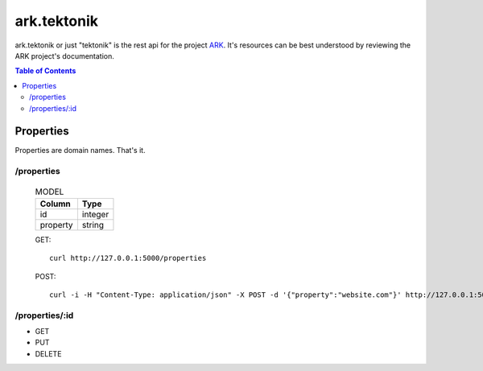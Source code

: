 ==================================================================
ark.tektonik
==================================================================

ark.tektonik or just "tektonik" is the rest api for the project `ARK <http://code.kevinlint.com>`_. It's resources can be best understood by reviewing the ARK project's documentation.

.. contents:: Table of Contents

Properties
-----------
Properties are domain names. That's it.

/properties
***********

    .. list-table:: MODEL
       :header-rows: 1

       * - Column
         - Type
       * - id
         - integer
       * - property
         - string

    GET::

        curl http://127.0.0.1:5000/properties

    POST::

       curl -i -H "Content-Type: application/json" -X POST -d '{"property":"website.com"}' http://127.0.0.1:5000/properties


/properties/:id
***************
- GET
- PUT
- DELETE
